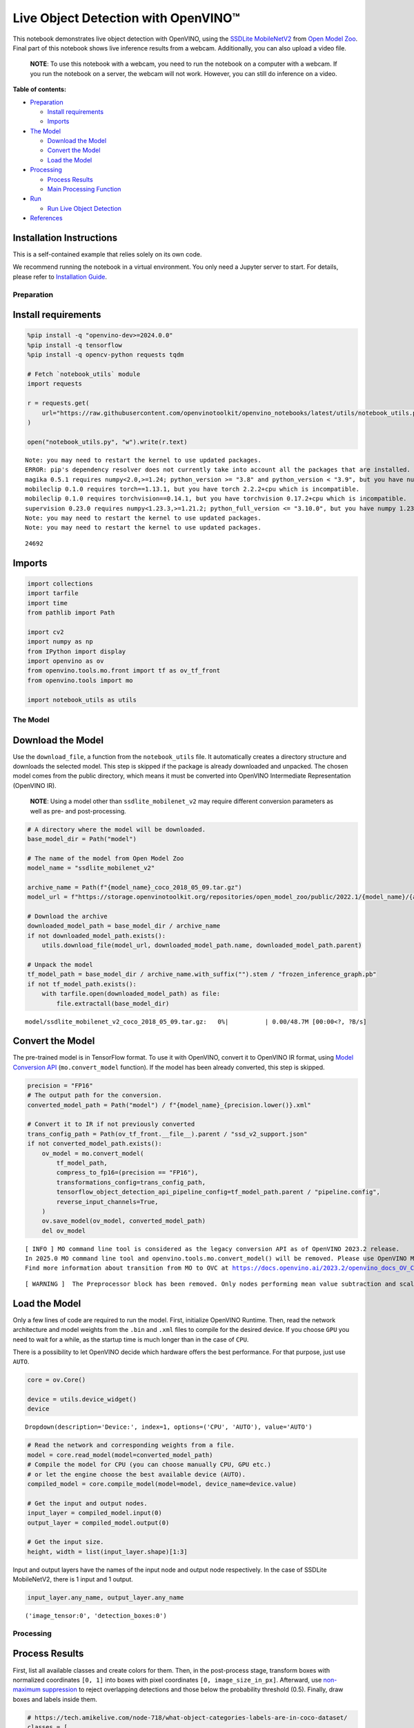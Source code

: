 Live Object Detection with OpenVINO™
====================================

This notebook demonstrates live object detection with OpenVINO, using
the `SSDLite
MobileNetV2 <https://github.com/openvinotoolkit/open_model_zoo/tree/master/models/public/ssdlite_mobilenet_v2>`__
from `Open Model
Zoo <https://github.com/openvinotoolkit/open_model_zoo/>`__. Final part
of this notebook shows live inference results from a webcam.
Additionally, you can also upload a video file.

   **NOTE**: To use this notebook with a webcam, you need to run the
   notebook on a computer with a webcam. If you run the notebook on a
   server, the webcam will not work. However, you can still do inference
   on a video.


**Table of contents:**


-  `Preparation <#preparation>`__

   -  `Install requirements <#install-requirements>`__
   -  `Imports <#imports>`__

-  `The Model <#the-model>`__

   -  `Download the Model <#download-the-model>`__
   -  `Convert the Model <#convert-the-model>`__
   -  `Load the Model <#load-the-model>`__

-  `Processing <#processing>`__

   -  `Process Results <#process-results>`__
   -  `Main Processing Function <#main-processing-function>`__

-  `Run <#run>`__

   -  `Run Live Object Detection <#run-live-object-detection>`__

-  `References <#references>`__

Installation Instructions
~~~~~~~~~~~~~~~~~~~~~~~~~

This is a self-contained example that relies solely on its own code.

We recommend running the notebook in a virtual environment. You only
need a Jupyter server to start. For details, please refer to
`Installation
Guide <https://github.com/openvinotoolkit/openvino_notebooks/blob/latest/README.md#-installation-guide>`__.

Preparation
-----------



Install requirements
~~~~~~~~~~~~~~~~~~~~



.. code:: ipython3

    %pip install -q "openvino-dev>=2024.0.0"
    %pip install -q tensorflow
    %pip install -q opencv-python requests tqdm
    
    # Fetch `notebook_utils` module
    import requests
    
    r = requests.get(
        url="https://raw.githubusercontent.com/openvinotoolkit/openvino_notebooks/latest/utils/notebook_utils.py",
    )
    
    open("notebook_utils.py", "w").write(r.text)


.. parsed-literal::

    Note: you may need to restart the kernel to use updated packages.
    ERROR: pip's dependency resolver does not currently take into account all the packages that are installed. This behaviour is the source of the following dependency conflicts.
    magika 0.5.1 requires numpy<2.0,>=1.24; python_version >= "3.8" and python_version < "3.9", but you have numpy 1.23.5 which is incompatible.
    mobileclip 0.1.0 requires torch==1.13.1, but you have torch 2.2.2+cpu which is incompatible.
    mobileclip 0.1.0 requires torchvision==0.14.1, but you have torchvision 0.17.2+cpu which is incompatible.
    supervision 0.23.0 requires numpy<1.23.3,>=1.21.2; python_full_version <= "3.10.0", but you have numpy 1.23.5 which is incompatible.
    Note: you may need to restart the kernel to use updated packages.
    Note: you may need to restart the kernel to use updated packages.




.. parsed-literal::

    24692



Imports
~~~~~~~



.. code:: ipython3

    import collections
    import tarfile
    import time
    from pathlib import Path
    
    import cv2
    import numpy as np
    from IPython import display
    import openvino as ov
    from openvino.tools.mo.front import tf as ov_tf_front
    from openvino.tools import mo
    
    import notebook_utils as utils

The Model
---------



Download the Model
~~~~~~~~~~~~~~~~~~



Use the ``download_file``, a function from the ``notebook_utils`` file.
It automatically creates a directory structure and downloads the
selected model. This step is skipped if the package is already
downloaded and unpacked. The chosen model comes from the public
directory, which means it must be converted into OpenVINO Intermediate
Representation (OpenVINO IR).

   **NOTE**: Using a model other than ``ssdlite_mobilenet_v2`` may
   require different conversion parameters as well as pre- and
   post-processing.

.. code:: ipython3

    # A directory where the model will be downloaded.
    base_model_dir = Path("model")
    
    # The name of the model from Open Model Zoo
    model_name = "ssdlite_mobilenet_v2"
    
    archive_name = Path(f"{model_name}_coco_2018_05_09.tar.gz")
    model_url = f"https://storage.openvinotoolkit.org/repositories/open_model_zoo/public/2022.1/{model_name}/{archive_name}"
    
    # Download the archive
    downloaded_model_path = base_model_dir / archive_name
    if not downloaded_model_path.exists():
        utils.download_file(model_url, downloaded_model_path.name, downloaded_model_path.parent)
    
    # Unpack the model
    tf_model_path = base_model_dir / archive_name.with_suffix("").stem / "frozen_inference_graph.pb"
    if not tf_model_path.exists():
        with tarfile.open(downloaded_model_path) as file:
            file.extractall(base_model_dir)



.. parsed-literal::

    model/ssdlite_mobilenet_v2_coco_2018_05_09.tar.gz:   0%|          | 0.00/48.7M [00:00<?, ?B/s]


Convert the Model
~~~~~~~~~~~~~~~~~



The pre-trained model is in TensorFlow format. To use it with OpenVINO,
convert it to OpenVINO IR format, using `Model Conversion
API <https://docs.openvino.ai/2024/openvino-workflow/model-preparation.html>`__
(``mo.convert_model`` function). If the model has been already
converted, this step is skipped.

.. code:: ipython3

    precision = "FP16"
    # The output path for the conversion.
    converted_model_path = Path("model") / f"{model_name}_{precision.lower()}.xml"
    
    # Convert it to IR if not previously converted
    trans_config_path = Path(ov_tf_front.__file__).parent / "ssd_v2_support.json"
    if not converted_model_path.exists():
        ov_model = mo.convert_model(
            tf_model_path,
            compress_to_fp16=(precision == "FP16"),
            transformations_config=trans_config_path,
            tensorflow_object_detection_api_pipeline_config=tf_model_path.parent / "pipeline.config",
            reverse_input_channels=True,
        )
        ov.save_model(ov_model, converted_model_path)
        del ov_model


.. parsed-literal::

    [ INFO ] MO command line tool is considered as the legacy conversion API as of OpenVINO 2023.2 release.
    In 2025.0 MO command line tool and openvino.tools.mo.convert_model() will be removed. Please use OpenVINO Model Converter (OVC) or openvino.convert_model(). OVC represents a lightweight alternative of MO and provides simplified model conversion API. 
    Find more information about transition from MO to OVC at https://docs.openvino.ai/2023.2/openvino_docs_OV_Converter_UG_prepare_model_convert_model_MO_OVC_transition.html


.. parsed-literal::

    [ WARNING ]  The Preprocessor block has been removed. Only nodes performing mean value subtraction and scaling (if applicable) are kept.


Load the Model
~~~~~~~~~~~~~~



Only a few lines of code are required to run the model. First,
initialize OpenVINO Runtime. Then, read the network architecture and
model weights from the ``.bin`` and ``.xml`` files to compile for the
desired device. If you choose ``GPU`` you need to wait for a while, as
the startup time is much longer than in the case of ``CPU``.

There is a possibility to let OpenVINO decide which hardware offers the
best performance. For that purpose, just use ``AUTO``.

.. code:: ipython3

    core = ov.Core()
    
    device = utils.device_widget()
    device




.. parsed-literal::

    Dropdown(description='Device:', index=1, options=('CPU', 'AUTO'), value='AUTO')



.. code:: ipython3

    # Read the network and corresponding weights from a file.
    model = core.read_model(model=converted_model_path)
    # Compile the model for CPU (you can choose manually CPU, GPU etc.)
    # or let the engine choose the best available device (AUTO).
    compiled_model = core.compile_model(model=model, device_name=device.value)
    
    # Get the input and output nodes.
    input_layer = compiled_model.input(0)
    output_layer = compiled_model.output(0)
    
    # Get the input size.
    height, width = list(input_layer.shape)[1:3]

Input and output layers have the names of the input node and output node
respectively. In the case of SSDLite MobileNetV2, there is 1 input and 1
output.

.. code:: ipython3

    input_layer.any_name, output_layer.any_name




.. parsed-literal::

    ('image_tensor:0', 'detection_boxes:0')



Processing
----------



Process Results
~~~~~~~~~~~~~~~



First, list all available classes and create colors for them. Then, in
the post-process stage, transform boxes with normalized coordinates
``[0, 1]`` into boxes with pixel coordinates ``[0, image_size_in_px]``.
Afterward, use `non-maximum
suppression <https://paperswithcode.com/method/non-maximum-suppression>`__
to reject overlapping detections and those below the probability
threshold (0.5). Finally, draw boxes and labels inside them.

.. code:: ipython3

    # https://tech.amikelive.com/node-718/what-object-categories-labels-are-in-coco-dataset/
    classes = [
        "background",
        "person",
        "bicycle",
        "car",
        "motorcycle",
        "airplane",
        "bus",
        "train",
        "truck",
        "boat",
        "traffic light",
        "fire hydrant",
        "street sign",
        "stop sign",
        "parking meter",
        "bench",
        "bird",
        "cat",
        "dog",
        "horse",
        "sheep",
        "cow",
        "elephant",
        "bear",
        "zebra",
        "giraffe",
        "hat",
        "backpack",
        "umbrella",
        "shoe",
        "eye glasses",
        "handbag",
        "tie",
        "suitcase",
        "frisbee",
        "skis",
        "snowboard",
        "sports ball",
        "kite",
        "baseball bat",
        "baseball glove",
        "skateboard",
        "surfboard",
        "tennis racket",
        "bottle",
        "plate",
        "wine glass",
        "cup",
        "fork",
        "knife",
        "spoon",
        "bowl",
        "banana",
        "apple",
        "sandwich",
        "orange",
        "broccoli",
        "carrot",
        "hot dog",
        "pizza",
        "donut",
        "cake",
        "chair",
        "couch",
        "potted plant",
        "bed",
        "mirror",
        "dining table",
        "window",
        "desk",
        "toilet",
        "door",
        "tv",
        "laptop",
        "mouse",
        "remote",
        "keyboard",
        "cell phone",
        "microwave",
        "oven",
        "toaster",
        "sink",
        "refrigerator",
        "blender",
        "book",
        "clock",
        "vase",
        "scissors",
        "teddy bear",
        "hair drier",
        "toothbrush",
        "hair brush",
    ]
    
    # Colors for the classes above (Rainbow Color Map).
    colors = cv2.applyColorMap(
        src=np.arange(0, 255, 255 / len(classes), dtype=np.float32).astype(np.uint8),
        colormap=cv2.COLORMAP_RAINBOW,
    ).squeeze()
    
    
    def process_results(frame, results, thresh=0.6):
        # The size of the original frame.
        h, w = frame.shape[:2]
        # The 'results' variable is a [1, 1, 100, 7] tensor.
        results = results.squeeze()
        boxes = []
        labels = []
        scores = []
        for _, label, score, xmin, ymin, xmax, ymax in results:
            # Create a box with pixels coordinates from the box with normalized coordinates [0,1].
            boxes.append(tuple(map(int, (xmin * w, ymin * h, (xmax - xmin) * w, (ymax - ymin) * h))))
            labels.append(int(label))
            scores.append(float(score))
    
        # Apply non-maximum suppression to get rid of many overlapping entities.
        # See https://paperswithcode.com/method/non-maximum-suppression
        # This algorithm returns indices of objects to keep.
        indices = cv2.dnn.NMSBoxes(bboxes=boxes, scores=scores, score_threshold=thresh, nms_threshold=0.6)
    
        # If there are no boxes.
        if len(indices) == 0:
            return []
    
        # Filter detected objects.
        return [(labels[idx], scores[idx], boxes[idx]) for idx in indices.flatten()]
    
    
    def draw_boxes(frame, boxes):
        for label, score, box in boxes:
            # Choose color for the label.
            color = tuple(map(int, colors[label]))
            # Draw a box.
            x2 = box[0] + box[2]
            y2 = box[1] + box[3]
            cv2.rectangle(img=frame, pt1=box[:2], pt2=(x2, y2), color=color, thickness=3)
    
            # Draw a label name inside the box.
            cv2.putText(
                img=frame,
                text=f"{classes[label]} {score:.2f}",
                org=(box[0] + 10, box[1] + 30),
                fontFace=cv2.FONT_HERSHEY_COMPLEX,
                fontScale=frame.shape[1] / 1000,
                color=color,
                thickness=1,
                lineType=cv2.LINE_AA,
            )
    
        return frame

Main Processing Function
~~~~~~~~~~~~~~~~~~~~~~~~



Run object detection on the specified source. Either a webcam or a video
file.

.. code:: ipython3

    # Main processing function to run object detection.
    def run_object_detection(source=0, flip=False, use_popup=False, skip_first_frames=0):
        player = None
        try:
            # Create a video player to play with target fps.
            player = utils.VideoPlayer(source=source, flip=flip, fps=30, skip_first_frames=skip_first_frames)
            # Start capturing.
            player.start()
            if use_popup:
                title = "Press ESC to Exit"
                cv2.namedWindow(winname=title, flags=cv2.WINDOW_GUI_NORMAL | cv2.WINDOW_AUTOSIZE)
    
            processing_times = collections.deque()
            while True:
                # Grab the frame.
                frame = player.next()
                if frame is None:
                    print("Source ended")
                    break
                # If the frame is larger than full HD, reduce size to improve the performance.
                scale = 1280 / max(frame.shape)
                if scale < 1:
                    frame = cv2.resize(
                        src=frame,
                        dsize=None,
                        fx=scale,
                        fy=scale,
                        interpolation=cv2.INTER_AREA,
                    )
    
                # Resize the image and change dims to fit neural network input.
                input_img = cv2.resize(src=frame, dsize=(width, height), interpolation=cv2.INTER_AREA)
                # Create a batch of images (size = 1).
                input_img = input_img[np.newaxis, ...]
    
                # Measure processing time.
    
                start_time = time.time()
                # Get the results.
                results = compiled_model([input_img])[output_layer]
                stop_time = time.time()
                # Get poses from network results.
                boxes = process_results(frame=frame, results=results)
    
                # Draw boxes on a frame.
                frame = draw_boxes(frame=frame, boxes=boxes)
    
                processing_times.append(stop_time - start_time)
                # Use processing times from last 200 frames.
                if len(processing_times) > 200:
                    processing_times.popleft()
    
                _, f_width = frame.shape[:2]
                # Mean processing time [ms].
                processing_time = np.mean(processing_times) * 1000
                fps = 1000 / processing_time
                cv2.putText(
                    img=frame,
                    text=f"Inference time: {processing_time:.1f}ms ({fps:.1f} FPS)",
                    org=(20, 40),
                    fontFace=cv2.FONT_HERSHEY_COMPLEX,
                    fontScale=f_width / 1000,
                    color=(0, 0, 255),
                    thickness=1,
                    lineType=cv2.LINE_AA,
                )
    
                # Use this workaround if there is flickering.
                if use_popup:
                    cv2.imshow(winname=title, mat=frame)
                    key = cv2.waitKey(1)
                    # escape = 27
                    if key == 27:
                        break
                else:
                    # Encode numpy array to jpg.
                    _, encoded_img = cv2.imencode(ext=".jpg", img=frame, params=[cv2.IMWRITE_JPEG_QUALITY, 100])
                    # Create an IPython image.
                    i = display.Image(data=encoded_img)
                    # Display the image in this notebook.
                    display.clear_output(wait=True)
                    display.display(i)
        # ctrl-c
        except KeyboardInterrupt:
            print("Interrupted")
        # any different error
        except RuntimeError as e:
            print(e)
        finally:
            if player is not None:
                # Stop capturing.
                player.stop()
            if use_popup:
                cv2.destroyAllWindows()

Run
---



Run Live Object Detection
~~~~~~~~~~~~~~~~~~~~~~~~~



Use a webcam as the video input. By default, the primary webcam is set
with ``source=0``. If you have multiple webcams, each one will be
assigned a consecutive number starting at 0. Set ``flip=True`` when
using a front-facing camera. Some web browsers, especially Mozilla
Firefox, may cause flickering. If you experience flickering, set
``use_popup=True``.

   **NOTE**: To use this notebook with a webcam, you need to run the
   notebook on a computer with a webcam. If you run the notebook on a
   server (for example, Binder), the webcam will not work. Popup mode
   may not work if you run this notebook on a remote computer (for
   example, Binder).

If you do not have a webcam, you can still run this demo with a video
file. Any `format supported by
OpenCV <https://docs.opencv.org/4.5.1/dd/d43/tutorial_py_video_display.html>`__
will work.

Run the object detection:

.. code:: ipython3

    USE_WEBCAM = False
    
    video_file = "https://storage.openvinotoolkit.org/repositories/openvino_notebooks/data/data/video/Coco%20Walking%20in%20Berkeley.mp4"
    cam_id = 0
    
    source = cam_id if USE_WEBCAM else video_file
    
    run_object_detection(source=source, flip=isinstance(source, int), use_popup=False)



.. image:: object-detection-with-output_files/object-detection-with-output_19_0.png


.. parsed-literal::

    Source ended


References
----------



1. `SSDLite
   MobileNetV2 <https://github.com/openvinotoolkit/open_model_zoo/tree/master/models/public/ssdlite_mobilenet_v2>`__
2. `Open Model
   Zoo <https://github.com/openvinotoolkit/open_model_zoo/>`__
3. `Non-Maximum
   Suppression <https://paperswithcode.com/method/non-maximum-suppression>`__

